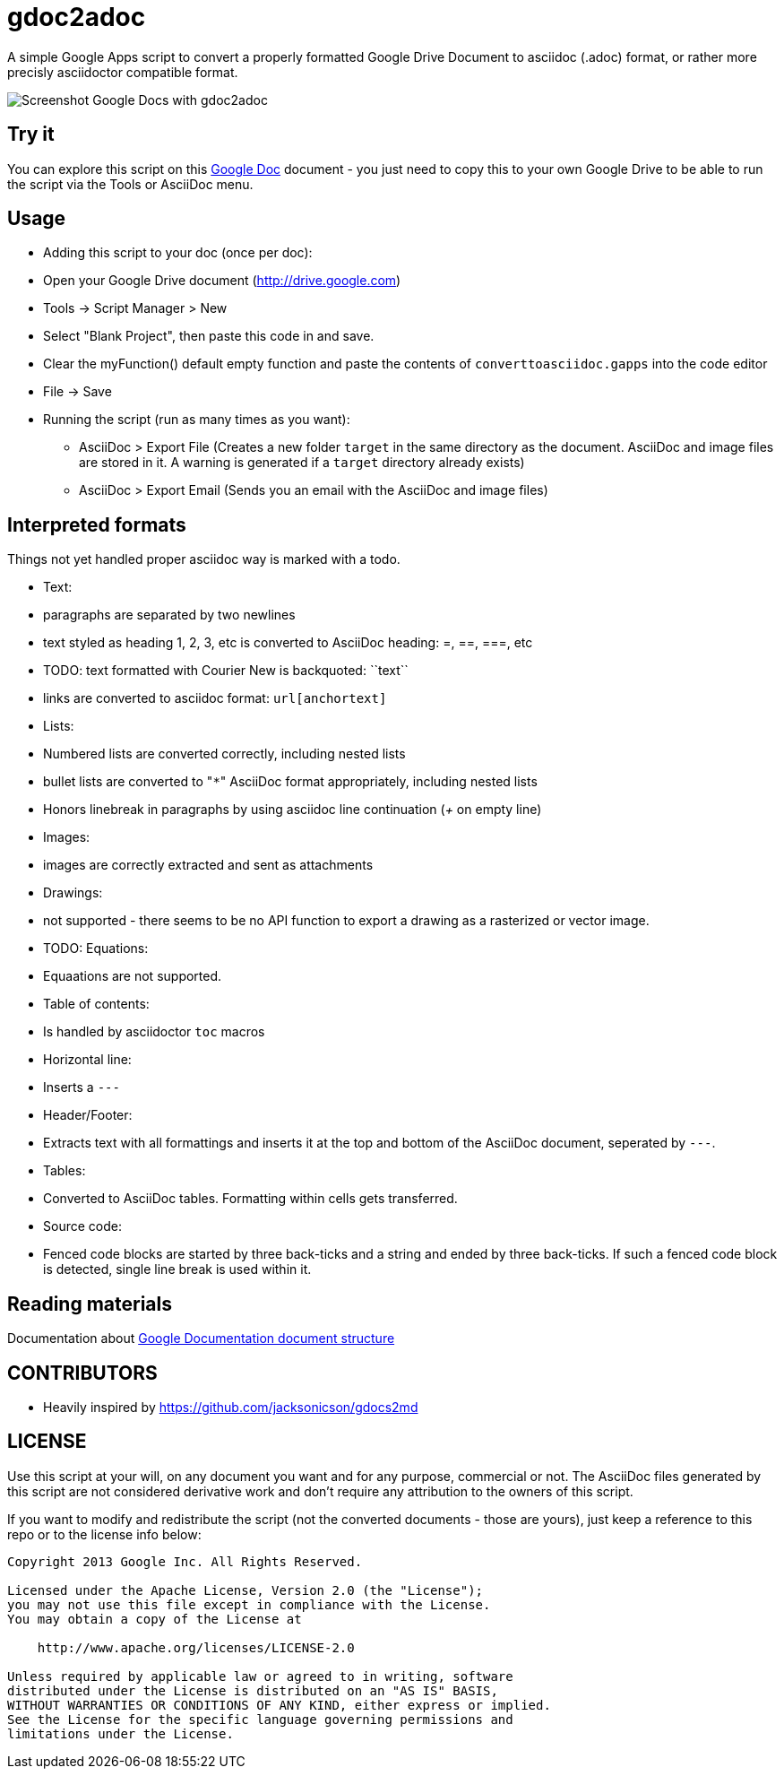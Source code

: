 gdoc2adoc
========

A simple Google Apps script to convert a properly formatted Google
Drive Document to asciidoc (.adoc) format, or rather more precisly
asciidoctor compatible format.

image:asciidoc.png[Screenshot Google Docs with gdoc2adoc]

== Try it

You can explore this script on this https://docs.google.com/document/d/19VD9FCTj6tHeWxdhkmctA1r9Ko3surX3Ee8wp_iwlo4/edit?usp=sharing[Google Doc] document - you just need to copy this to your own Google Drive to be able to run the script via the Tools or AsciiDoc menu.

== Usage

  * Adding this script to your doc (once per doc):
    * Open your Google Drive document (http://drive.google.com)
    * Tools -> Script Manager > New
    * Select "Blank Project", then paste this code in and save.
    * Clear the myFunction() default empty function and paste the contents of `converttoasciidoc.gapps` into the code editor
    * File -> Save
    
  * Running the script (run as many times as you want):
    - AsciiDoc > Export File (Creates a new folder `target` in the same directory as the document. AsciiDoc and image files are stored in it. A warning is generated if a `target` directory already exists) 
    - AsciiDoc > Export Email (Sends you an email with the AsciiDoc and image files)

== Interpreted formats

Things not yet handled proper asciidoc way is marked with a todo.

  * Text:
    * paragraphs are separated by two newlines
    * text styled as heading 1, 2, 3, etc is converted to AsciiDoc heading: =, ==, ===, etc
    * TODO: text formatted with Courier New is backquoted: ``text``
    * links are converted to asciidoc format: `url[anchortext]`
  * Lists:
    * Numbered lists are converted correctly, including nested lists
    * bullet lists are converted to "`*`" AsciiDoc format appropriately, including nested lists
    * Honors linebreak in paragraphs by using asciidoc line continuation ('+' on empty line) 
  * Images:
    * images are correctly extracted and sent as attachments
  * Drawings: 
    * not supported - there seems to be no API function to export a drawing as a rasterized or vector image. 
  * TODO: Equations:
    * Equaations are not supported.
  * Table of contents:
    * Is handled by asciidoctor `toc` macros
  * Horizontal line: 
    * Inserts a `---`
  * Header/Footer:
    * Extracts text with all formattings and inserts it at the top and bottom of the AsciiDoc document, seperated by `---`.
  * Tables:
    * Converted to AsciiDoc tables. Formatting within cells gets transferred.
  * Source code: 
    * Fenced code blocks are started by three back-ticks and a string and ended by three back-ticks. If such a fenced code block is detected, single line break is used within it. 

== Reading materials

Documentation about https://developers.google.com/apps-script/guides/docs[Google Documentation document structure]

== CONTRIBUTORS

* Heavily inspired by https://github.com/jacksonicson/gdocs2md

== LICENSE

Use this script at your will, on any document you want and for any purpose, commercial or not. 
The AsciiDoc files generated by this script are not considered derivative work and 
don't require any attribution to the owners of this script. 

If you want to modify and redistribute the script (not the converted documents - those are yours), 
just keep a reference to this repo or to the license info below:

```
Copyright 2013 Google Inc. All Rights Reserved.

Licensed under the Apache License, Version 2.0 (the "License");
you may not use this file except in compliance with the License.
You may obtain a copy of the License at

    http://www.apache.org/licenses/LICENSE-2.0

Unless required by applicable law or agreed to in writing, software
distributed under the License is distributed on an "AS IS" BASIS,
WITHOUT WARRANTIES OR CONDITIONS OF ANY KIND, either express or implied.
See the License for the specific language governing permissions and
limitations under the License.
```
